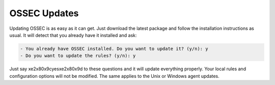 OSSEC Updates
=============

Updating OSSEC is as easy as it can get. Just download the latest package and follow
the installation instructions as usual. It will detect that you already have it
installed and ask:

.. code-block:: console

    - You already have OSSEC installed. Do you want to update it? (y/n): y
    - Do you want to update the rules? (y/n): y

Just say \xe2\x80\x9cyes\xe2\x80\x9d to these questions and it will update everything properly. Your local rules
and configuration options will not be modified. The same applies to the Unix or Windows
agent updates.

